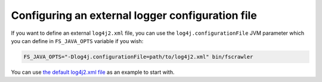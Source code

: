 Configuring an external logger configuration file
=================================================

If you want to define an external ``log4j2.xml`` file, you can use the
``log4j.configurationFile`` JVM parameter which you can define in
``FS_JAVA_OPTS`` variable if you wish:

.. code:: sh

   FS_JAVA_OPTS="-Dlog4j.configurationFile=path/to/log4j2.xml" bin/fscrawler

You can use `the default log4j2.xml
file <https://github.com/dadoonet/fscrawler/blob/master/cli/src/main/resources/log4j2.xml>`__
as an example to start with.

